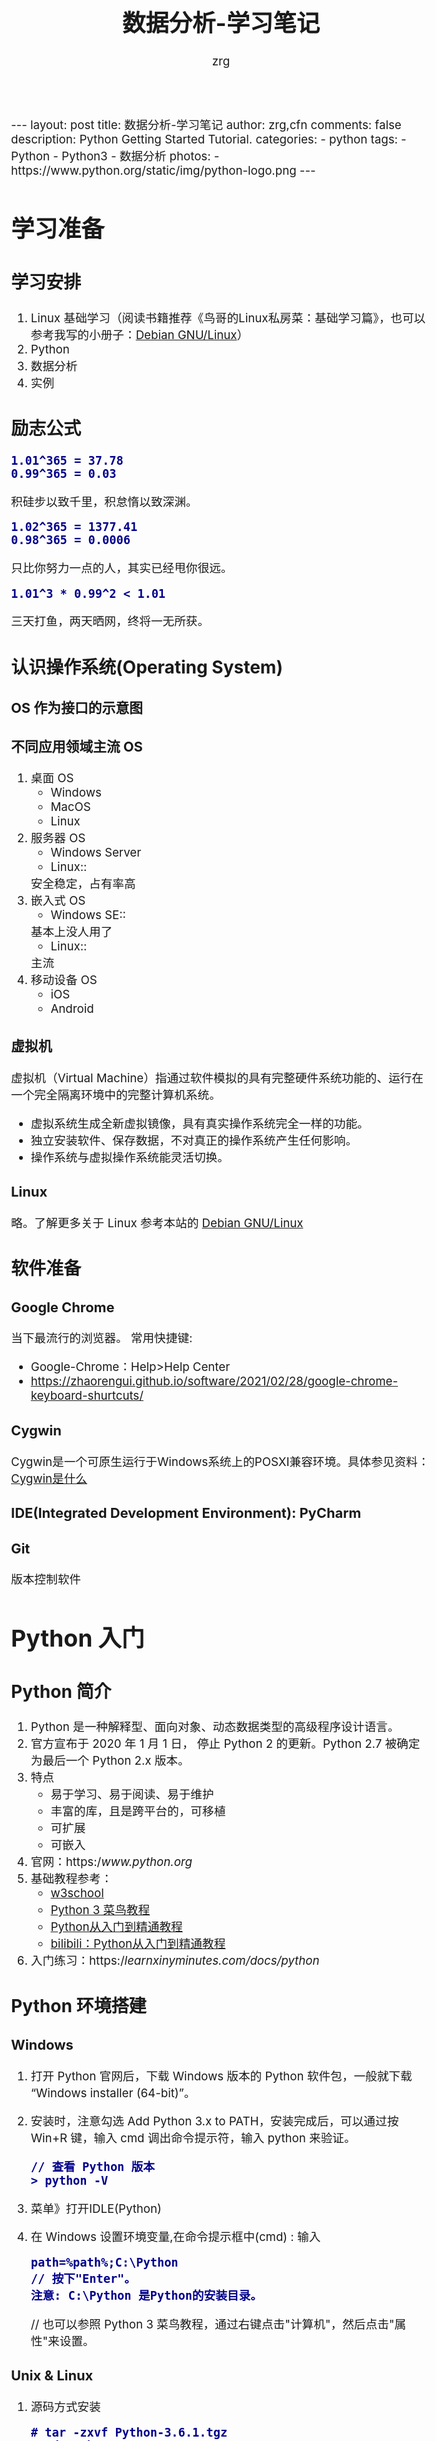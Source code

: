 #+TITLE:     数据分析-学习笔记
#+AUTHOR:    zrg
#+EMAIL:     zrg1390556487@gmail.com
#+LANGUAGE:  cn
#+OPTIONS:   H:6 num:t toc:nil \n:nil @:t ::t |:t ^:nil -:t f:t *:t <:t
#+OPTIONS:   TeX:t LaTeX:t skip:nil d:nil todo:t pri:nil tags:not-in-toc
#+INFOJS_OPT: view:plain toc:t ltoc:t mouse:underline buttons:0 path:http://202.203.132.245/~20121156044/.org-info.js />
#+HTML_HEAD: <link rel="stylesheet" type="text/css" href="http://202.203.132.245/~20121156044/.org-manual.css" />
#+EXPORT_SELECT_TAGS: export
#+HTML_HEAD_EXTRA: <style>body {font-size:14pt} code {font-weight:bold;font-size:100%; color:darkblue}</style>
#+EXPORT_EXCLUDE_TAGS: noexport
#+LINK_UP:   
#+LINK_HOME: 
#+XSLT: 

#+BEGIN_EXPORT HTML
---
layout: post
title: 数据分析-学习笔记
author: zrg,cfn
comments: false
description: Python Getting Started Tutorial.
categories:
- python
tags:
- Python
- Python3
- 数据分析
photos:
- https://www.python.org/static/img/python-logo.png
---
#+END_EXPORT

* 学习准备
** 学习安排
   1. Linux 基础学习（阅读书籍推荐《鸟哥的Linux私房菜：基础学习篇》，也可以参考我写的小册子：[[https://zhaorengui.github.io/linux/2018/08/06/using-debian/][Debian GNU/Linux]]）
   2. Python
   3. 数据分析
   4. 实例
** 励志公式
   : 1.01^365 = 37.78
   : 0.99^365 = 0.03
   积硅步以致千里，积怠惰以致深渊。

   : 1.02^365 = 1377.41
   : 0.98^365 = 0.0006
   只比你努力一点的人，其实已经甩你很远。

   : 1.01^3 * 0.99^2 < 1.01
   三天打鱼，两天晒网，终将一无所获。
** 认识操作系统(Operating System)
*** OS 作为接口的示意图
    [[file:{{site.url}}/assets/images/os-01.png]]
*** 不同应用领域主流 OS
    1. 桌面 OS
       - Windows
       - MacOS
       - Linux
    2. 服务器 OS
       - Windows Server
       - Linux::
	 安全稳定，占有率高
    3. 嵌入式 OS
       - Windows SE::
	 基本上没人用了
       - Linux::
	 主流
    4. 移动设备 OS
       - iOS
       - Android
*** 虚拟机
    虚拟机（Virtual Machine）指通过软件模拟的具有完整硬件系统功能的、运行在一个完全隔离环境中的完整计算机系统。
    - 虚拟系统生成全新虚拟镜像，具有真实操作系统完全一样的功能。
    - 独立安装软件、保存数据，不对真正的操作系统产生任何影响。
    - 操作系统与虚拟操作系统能灵活切换。
*** Linux
    略。了解更多关于 Linux 参考本站的 [[https://zhaorengui.github.io/linux/2018/08/06/using-debian/][Debian GNU/Linux]]
** 软件准备
*** Google Chrome
    当下最流行的浏览器。
    常用快捷键: 
    + Google-Chrome：Help>Help Center
    + https://zhaorengui.github.io/software/2021/02/28/google-chrome-keyboard-shurtcuts/
*** Cygwin
    Cygwin是一个可原生运行于Windows系统上的POSXI兼容环境。具体参见资料：[[https://zhuanlan.zhihu.com/p/56692626][Cygwin是什么]]  
*** IDE(Integrated Development Environment): PyCharm
*** Git
    版本控制软件
* Python 入门
** Python 简介
   1. Python 是一种解释型、面向对象、动态数据类型的高级程序设计语言。
   2. 官方宣布于 2020 年 1 月 1 日， 停止 Python 2 的更新。Python 2.7 被确定为最后一个 Python 2.x 版本。
   3. 特点
      - 易于学习、易于阅读、易于维护
      - 丰富的库，且是跨平台的，可移植
      - 可扩展
      - 可嵌入
   4. 官网：https://www.python.org/
   5. 基础教程参考：
      - [[https://www.w3school.com.cn/p.asp#python][w3school]]
      - [[https://www.runoob.com/python3/python3-tutorial.html][Python 3 菜鸟教程]]
      - [[https://www.bilibili.com/video/BV1ex411x7Em?from=search&seid=10686282289125873067][Python从入门到精通教程]]
      - [[https://www.bilibili.com/video/BV1ex411x7Em?p=1][bilibili：Python从入门到精通教程]]
   6. 入门练习：https://learnxinyminutes.com/docs/python/
** Python 环境搭建
*** *Windows*
    1. 打开 Python 官网后，下载 Windows 版本的 Python 软件包，一般就下载 “Windows installer (64-bit)”。 
    2. 安装时，注意勾选 Add Python 3.x to PATH，安装完成后，可以通过按 Win+R 键，输入 cmd 调出命令提示符，输入 python 来验证。
       : // 查看 Python 版本
       : > python -V
    3. 菜单》打开IDLE(Python)
    4. 在 Windows 设置环境变量,在命令提示框中(cmd) : 输入
       : path=%path%;C:\Python 
       : // 按下"Enter"。
       : 注意: C:\Python 是Python的安装目录。
       //
       也可以参照 Python 3 菜鸟教程，通过右键点击"计算机"，然后点击"属性"来设置。
*** *Unix & Linux* 
    1. 源码方式安装
       : # tar -zxvf Python-3.6.1.tgz
       : # cd Python-3.6.1
       : # ./configure
       : # make && make install
    2. 包管理工具安装
       - Debian/Ubuntu
	 : $ sudo apt-get install python3
       - RedHat/CentOS
	 : $ sudo yum install python3
       - Mac
	 : $ brew install python3
    3. 环境变量配置
       - bash
	 : $ vim ~/.bash_profile
	 : PATH="$PATH:/usr/local/bin/python" 
       - zsh(Mac)
	 : $ vim ~/.zshrc
	 : PATH="/usr/local/bin/python:$PATH"
*** 执行 Python 程序的三种方式
    + 解释器：python/python3
    + 交互式：ipython
    + IDE：PyCharm
** Python 基本语法
*** 基础语法
**** 编码
     1. 默认情况下，Python 3 源码文件以 UTF-8 编码，所有字符串都是 unicode 字符串。
     2. 
**** 标识符
**** 保留字
**** 注释
**** 语法格式
     1. 行与缩进
     2. 多行语句
     3. 同一行显示多条语句
     4. 空行
**** import 与 from...import
**** 命令行参数
*** 基本数据类型
    Python3 中有六个标准的数据类型：
    - Number
    - String
    - List
    - Tuple
    - Set
    - Dictionary
    其中，不可变数据（3 个）：Number（数字）、String（字符串）、Tuple（元组）；可变数据（3 个）：List（列表）、Dictionary（字典）、Set（集合）。
**** Number
**** String
**** List
**** Tuple(元组)
**** Set(集合)
**** Dictionary
*** 运算符
*** 流程控制语句
**** 练习题：输入某年某月某日，判断这一天是这一年的第几天？
     #+begin_src python
       # -*- coding: utf-8 -*-
       # @Date   : 2021/02/10
       # @Time   : 19:30
       # @Author : zrg

       # 需求:输入某年某月某日，判断这一天是这一年的第几天？
       # 思路:以5月20日为例，应该先把前四个月的加起来，然后再加上20天即本年的第几天
       # 特殊情况: 如果年份为闰年且输入月份大于2时需考虑多加一天

       year = int(input("Year:"))
       month = int(input("Month:"))
       day = int(input("Day:"))

       sum_day = 0 # 第几天
       leap_year = 0 # 闰年

       # 使用元组定义天数
       # 如果输入的月份是1月份，则直接计算day即可
       # 如果输入的月份是2月份，则要先计算出1月份的天数，即为31天
       # 以此类推
       # 1  2   3   4   5    6    7    8    9    10   11   12
       # 0, 31, 59, 90, 120, 151, 181, 212, 243, 273, 304, 334
       months = (0, 31, 59, 90, 120, 151, 181, 212, 243, 273, 304, 334)

       # 根据输入的月份，计算出前几个月的天数
       if 0 < month <= 12:
	   sum_day = months[month - 1]
       else:
	   print("输入的月份有误")

       # 判断是否为闰年:
       # 1.能被400整除 或者是 2.能被4整除并且不能被100整除
       if year % 400 == 0 or (year % 4 == 0 and year % 100 != 0):
	   leap_year = 1

       # 判断如果是闰年并且输入的月份大于2则在总的天数上加1
       if leap_year == 1 and month > 2:
	   sum_day += day + 1
       else:
	   sum_day += day

       print("It is the {sum_day}th day.")
     #+end_src
*** *迭代器与生成器*
*** 函数
*** Python 数据结构
*** 输入输出
*** 文件操作
** Python 错误和异常
** Python 面向对象
*** 什么是面向对象？
*** 类和对象
*** 方法重写
*** 继承
*** 命名空间/作用域
** Python 标准库
*** OS 模块
*** 文件通配符：glob 模块
*** 命令行参数：以链表形式存储于 sys 模块的 argv 变量
*** 正则匹配：re模块
*** 数学：math 模块
*** 网络通信模块：urllib
**** socket
**** smtplib
*** 多线程：_thread 和 threading 模块
*** datetime 模块
*** 数据压缩：zlib，gzip，bz2，zipfile，和 tarfile 等模块
*** 性能度量：timeit
*** 测试模块：doctest模块
*** XML
*** JSON
** Python CGI 编程
** Python 数据库操作
*** SQL 入门
**** 简介
     1. SQL 是用于访问和处理数据库的标准的计算机语言。
     2. *什么是 SQL？*
	- SQL 指结构化查询语言
	- SQL 使我们有能力访问数据库
	- SQL 是一种 ANSI(美国国家标准化组织) 的标准计算机语言
     3. *SQL 能做什么？*
	- SQL 面向数据库执行查询
	- SQL 可从数据库取回数据
	- SQL 可在数据库中插入新的记录
	- SQL 可更新数据库中的数据
	- SQL 可从数据库删除记录
	- SQL 可创建新数据库
	- SQL 可在数据库中创建新表
	- SQL 可在数据库中创建存储过程
	- SQL 可在数据库中创建视图
	- SQL 可以设置表、存储过程和视图的权限
     4. RDBMS
	- RDBMS 指的是关系型数据库管理系统。
	- RDBMS 是 SQL 的基础，同样也是所有现代数据库系统的基础，比如 MS SQL Server, IBM DB2, Oracle, MySQL 以及 Microsoft Access。
	- RDBMS 中的数据存储在被称为表（tables）的数据库对象中。表是相关的数据项的集合，它由列和行组成。
**** SQL 语法
     1. 数据库表
	\\
	一个数据库通常包含一个或多个表。每个表由一个名字标识（例如“客户”或者“订单”）。表包含带有数据的记录（行）。
	\\
     2. SQL 语句
	\\
	在数据库上执行的大部分工作都由 SQL 语句完成。示例：
        #+begin_src sql
	  SELECT LastName FROM Persons
	#+end_src
	*注意事项：*
	- SQL 对大小写不敏感！
	- SQL 语句后面的分号？分号是在数据库系统中分隔每条 SQL 语句的标准方法，这样就可以在对服务器的相同请求中执行一条以上的语句。某些数据库系统要求在每条 SQL 命令的末端使用分号。
     3. SQL DML 和 DDL
	\\
	可以把 SQL 分为两个部分：数据操作语言 (DML) 和 数据定义语言 (DDL)。
	\\
	SQL (结构化查询语言)是用于执行查询的语法。但是 SQL 语言也包含用于更新、插入和删除记录的语法。
	\\
	查询和更新指令构成了 SQL 的 DML 部分：
	- SELECT - 从数据库表中获取数据
	- UPDATE - 更新数据库表中的数据
	- DELETE - 从数据库表中删除数据
	- INSERT INTO - 向数据库表中插入数据
	\\
	SQL 的数据定义语言 (DDL) 部分使我们有能力创建或删除表格。我们也可以定义索引（键），规定表之间的链接，以及施加表间的约束。如下所示：
	- CREATE DATABASE - 创建新数据库
	- ALTER DATABASE - 修改数据库
	- CREATE TABLE - 创建新表
	- ALTER TABLE - 变更（改变）数据库表
        - DROP TABLE - 删除表
	- CREATE INDEX - 创建索引（搜索键）
	- DROP INDEX - 删除索引
**** SQL 语句
     1. SELECT 语句
     2. DISTINCT
     3. WHERE 子句
     4. AND & OR 运算符
     5. ORDER BY 子句
     6. INSERT INTO 语句
     7. UPDATE 语句
     8. DELETE 语句
     9. TOP 子句
     10. LIKE 操作符和通配符
     11. IN 操作符
     12. BETWEEN 操作符
     13. Alias（别名）
     14. JOIN & INNER JOIN & LEFT JOIN & RIGHT JOIN & FULL JOIN
     15. UNION & UNION ALL
     16. SELECT INTO
     17. CREATE DATABASE 语句
     18. CREATE TABLE 语句
     19. 约束 (Constraints)
	 - NOT NULL
	 - UNIQUE
	 - PRIMARY KEY
	 - FOREIGN KEY
	 - CHECK
	 - DEFAULT
     20. CREATE INDEX 语句
     21. DROP Index/Table/DataBase
     22. ALTER TABLE 语句
     23. VIEW（视图）
**** SQL 数据类型
**** SQL 函数
*** MySQL
**** mysql-connector 驱动
**** PyMySQL 驱动
*** MongoDB
** Python 常见 Web 框架
*** uWSGI
*** Django
*** Flask
* 使用 Python 数据分析
* 参考资料
  - data science community：https://www.kaggle.com/
